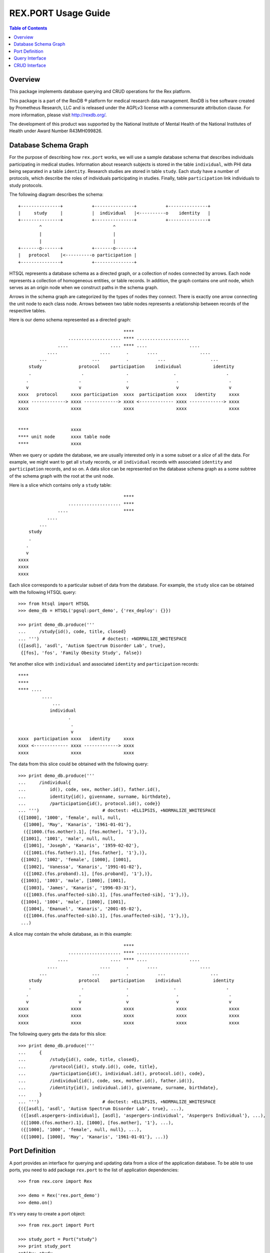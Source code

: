************************
  REX.PORT Usage Guide
************************

.. contents:: Table of Contents
.. role:: mod(literal)
.. role:: class(literal)
.. role:: func(literal)


Overview
========

This package implements database querying and CRUD operations for the Rex
platform.

This package is a part of the RexDB |R| platform for medical research data
management.  RexDB is free software created by Prometheus Research, LLC and is
released under the AGPLv3 license with a commensurate attribution clause.  For
more information, please visit http://rexdb.org/.

The development of this product was supported by the National Institute of
Mental Health of the National Institutes of Health under Award Number
R43MH099826.

.. |R| unicode:: 0xAE .. registered trademark sign


Database Schema Graph
=====================

For the purpose of describing how ``rex.port`` works, we will use a sample
database schema that describes individuals participating in medical studies.
Information about research subjects is stored in the table ``individual``,
with PHI data being separated in a table ``identity``.
Research studies are stored in table ``study``.  Each study have a number
of protocols, which describe the roles of individuals participating in studies.
Finally, table ``participation`` link individuals to study protocols.

The following diagram describes the schema::

    +---------------+           +---------------+           +---------------+
    |     study     |           |  individual   |<----------o    identity   |
    +---------------+           +---------------+           +---------------+
            ^                           ^
            |                           |
            |                           |
    +-------o-------+           +-------o-------+
    |   protocol    |<----------o participation |
    +---------------+           +---------------+

HTSQL represents a database schema as a directed graph, or a collection of nodes
connected by arrows.  Each node represents a collection of homogeneous entities,
or table records.  In addition, the graph contains one *unit* node, which serves
as an origin node when we construct paths in the schema graph.

Arrows in the schema graph are categorized by the types of nodes they connect.
There is exactly one arrow connecting the unit node to each class node.  Arrows
between two table nodes represents a relationship between records of the respective
tables.

Here is our demo schema represented as a directed graph::

                                            ****
                       .................... **** ....................
                   ....                .... **** ....                ....
               ....                ....      .       ....                ....
            ...                 ...          .           ...                 ...
        study              protocol    participation    individual            identity
        .                   .                .                 .                   .
       .                   .                 .                  .                   .
       v                   v                 v                  v                   v
    xxxx   protocol     xxxx participation  xxxx  participation xxxx   identity     xxxx
    xxxx -------------> xxxx -------------> xxxx <------------- xxxx -------------> xxxx
    xxxx                xxxx                xxxx                xxxx                xxxx


    ****                xxxx
    **** unit node      xxxx table node
    ****                xxxx

When we query or update the database, we are usually interested only in a some subset
or a *slice* of all the data.  For example, we might want to get all ``study`` records,
or all ``individual`` records with associated ``identity`` and ``participation`` records,
and so on.  A data slice can be represented on the database schema graph as a some subtree
of the schema graph with the root at the unit node.

Here is a slice which contains only a ``study`` table::

                                            ****
                       .................... ****
                   ....                     ****
               ....
            ...
        study
        .
       .
       v
    xxxx
    xxxx
    xxxx

Each slice corresponds to a particular subset of data from the database.  For example,
the ``study`` slice can be obtained with the following HTSQL query::

    >>> from htsql import HTSQL
    >>> demo_db = HTSQL('pgsql:port_demo', {'rex_deploy': {}})

    >>> print demo_db.produce('''
    ...     /study{id(), code, title, closed}
    ... ''')                        # doctest: +NORMALIZE_WHITESPACE
    ({[asdl], 'asdl', 'Autism Spectrum Disorder Lab', true},
     {[fos], 'fos', 'Family Obesity Study', false})

Yet another slice with ``individual`` and associated ``identity`` and
``participation`` records::

    ****
    ****
    **** ....
             ....
                 ...
                individual
                       .
                        .
                        v
    xxxx  participation xxxx   identity     xxxx
    xxxx <------------- xxxx -------------> xxxx
    xxxx                xxxx                xxxx

The data from this slice could be obtained with the following query::

    >>> print demo_db.produce('''
    ...     /individual{
    ...         id(), code, sex, mother.id(), father.id(),
    ...         identity{id(), givenname, surname, birthdate},
    ...         /participation{id(), protocol.id(), code}}
    ... ''')                        # doctest: +ELLIPSIS, +NORMALIZE_WHITESPACE
    ({[1000], '1000', 'female', null, null,
      {[1000], 'May', 'Kanaris', '1961-01-01'},
      ({[1000.(fos.mother).1], [fos.mother], '1'},)},
     {[1001], '1001', 'male', null, null,
      {[1001], 'Joseph', 'Kanaris', '1959-02-02'},
      ({[1001.(fos.father).1], [fos.father], '1'},)},
     {[1002], '1002', 'female', [1000], [1001],
      {[1002], 'Vanessa', 'Kanaris', '1991-01-02'},
      ({[1002.(fos.proband).1], [fos.proband], '1'},)},
     {[1003], '1003', 'male', [1000], [1001],
      {[1003], 'James', 'Kanaris', '1996-03-31'},
      ({[1003.(fos.unaffected-sib).1], [fos.unaffected-sib], '1'},)},
     {[1004], '1004', 'male', [1000], [1001],
      {[1004], 'Emanuel', 'Kanaris', '2001-05-02'},
      ({[1004.(fos.unaffected-sib).1], [fos.unaffected-sib], '1'},)},
     ...)


A slice may contain the whole database, as in this example::

                                            ****
                       .................... **** ....................
                   ....                .... **** ....                ....
               ....                ....      .       ....                ....
            ...                 ...          .           ...                 ...
        study              protocol    participation    individual            identity
        .                   .                .                 .                   .
       .                   .                 .                  .                   .
       v                   v                 v                  v                   v
    xxxx                xxxx                xxxx                xxxx                xxxx
    xxxx                xxxx                xxxx                xxxx                xxxx
    xxxx                xxxx                xxxx                xxxx                xxxx

The following query gets the data for this slice::

    >>> print demo_db.produce('''
    ...     {
    ...         /study{id(), code, title, closed},
    ...         /protocol{id(), study.id(), code, title},
    ...         /participation{id(), individual.id(), protocol.id(), code},
    ...         /individual{id(), code, sex, mother.id(), father.id()},
    ...         /identity{id(), individual.id(), givenname, surname, birthdate},
    ...     }
    ... ''')                        # doctest: +ELLIPSIS, +NORMALIZE_WHITESPACE
    {({[asdl], 'asdl', 'Autism Spectrum Disorder Lab', true}, ...),
     ({[asdl.aspergers-individual], [asdl], 'aspergers-individual', 'Aspergers Individual'}, ...),
     ({[1000.(fos.mother).1], [1000], [fos.mother], '1'}, ...),
     ({[1000], '1000', 'female', null, null}, ...),
     ({[1000], [1000], 'May', 'Kanaris', '1961-01-01'}, ...)}


Port Definition
===============

A port provides an interface for querying and updating data from a slice of
the application database.  To be able to use ports, you need to add package
:mod:`rex.port` to the list of application dependencies::

    >>> from rex.core import Rex

    >>> demo = Rex('rex.port_demo')
    >>> demo.on()

It's very easy to create a port object::

    >>> from rex.port import Port

    >>> study_port = Port("study")
    >>> print study_port
    entity: study
    select: [code, title, closed]

Now you can use the port object to query data from the database.
For example::

    >>> product = study_port.produce()
    >>> print product               # doctest: +NORMALIZE_WHITESPACE
    {({[asdl], 'asdl', 'Autism Spectrum Disorder Lab', true},
      {[fos], 'fos', 'Family Obesity Study', false})}

Port can also generate response to an HTTP request::

    >>> from webob import Request

    >>> req = Request.blank('/', accept='application/json')
    >>> print study_port(req)       # doctest: +ELLIPSIS
    200 OK
    ...
    {
      "study": [
        {
          "id": "asdl",
          "code": "asdl",
          "title": "Autism Spectrum Disorder Lab",
          "closed": true
        },
        {
          "id": "fos",
          "code": "fos",
          "title": "Family Obesity Study",
          "closed": false
        }
      ]
    }
    <BLANKLINE>


To define a more complicated structure, one can use a YAML format.
For example, to create a port from ``individual`` with associated
``identity`` and ``participation``, write::

    >>> individual_port = Port("""
    ... - entity: individual
    ...   with:
    ...   - entity: identity
    ...   - entity: participation
    ... """)
    >>> print individual_port
    entity: individual
    select: [code, sex, mother, father]
    with:
    - entity: identity
      select: [givenname, surname, birthdate]
    - entity: participation
      select: [code, protocol]

    >>> print individual_port.produce()         # doctest: +NORMALIZE_WHITESPACE, +ELLIPSIS
    {({[1000], '1000', 'female', null, null,
       {[1000], 'May', 'Kanaris', '1961-01-01'},
       ({[1000.(fos.mother).1], '1', [fos.mother]},)},
    ...)}

``rex.port`` allows you to define a port in multiple ways.  For example,
all of the following expressions define the same port::

    >>> print Port("""
    ... - individual
    ... - individual.identity
    ... - individual.participation
    ... """)
    entity: individual
    select: [code, sex, mother, father]
    with:
    - entity: identity
      select: [givenname, surname, birthdate]
    - entity: participation
      select: [code, protocol]

    >>> print Port(["individual",
    ...             "individual.identity",
    ...             "individual.participation"])
    entity: individual
    select: [code, sex, mother, father]
    with:
    - entity: identity
      select: [givenname, surname, birthdate]
    - entity: participation
      select: [code, protocol]

    >>> print Port("""
    ... - entity: individual
    ... - entity: identity
    ...   at: individual
    ... - entity: participation
    ...   at: individual
    ... """)
    entity: individual
    select: [code, sex, mother, father]
    with:
    - entity: identity
      select: [givenname, surname, birthdate]
    - entity: participation
      select: [code, protocol]

Sometimes you may want to extract only a subset of all records
in the table.  For this purpose, use attribute ``mask`` when you
define the entity.

For example, to limit the list of ``individual`` to ``proband`` from
the ``fos`` study, you can define a port as follows::

    >>> proband_port = Port("""
    ... - entity: individual
    ...   mask: exists(participation.protocol[fos.proband])
    ... """)
    >>> print proband_port
    entity: individual
    mask: exists(participation.protocol[fos.proband])
    select: [code, sex, mother, father]


Query Interface
===============

You can query a port and produce an HTSQL ``Product`` object::

    >>> product = study_port.produce()
    >>> product
    <Product {({[asdl], 'asdl', 'Autism Spectrum Disorder Lab', true}, {[fos], 'fos', 'Family Obesity Study', false})}>
    >>> product.meta
    <Profile record(list(record(identity(text), text, text, boolean)))>
    >>> product.data        # doctest: +NORMALIZE_WHITESPACE
    Record(study=[study(id=ID(u'asdl'), code=u'asdl', title=u'Autism Spectrum Disorder Lab', closed=True),
                  study(id=ID(u'fos'), code=u'fos', title=u'Family Obesity Study', closed=False)])

A port object can also respond to HTTP queries::

    >>> req = Request.blank('/', accept='application/json')
    >>> print study_port(req)       # doctest: +ELLIPSIS
    200 OK
    ...
    {
      "study": [
        {
          "id": "asdl",
          "code": "asdl",
          "title": "Autism Spectrum Disorder Lab",
          "closed": true
        },
        {
          "id": "fos",
          "code": "fos",
          "title": "Family Obesity Study",
          "closed": false
        }
      ]
    }
    <BLANKLINE>

Sometimes you may wish to get a subset of all the records.  You can do it
by adding a filter to the query.  For example, to get the first 5 ``individual``
records from ``individual_port``, write::

    >>> print individual_port.produce("individual:top=5")   # doctest: +NORMALIZE_WHITESPACE, +ELLIPSIS
    {({[1000], '1000', 'female', null, null,
       {[1000], 'May', 'Kanaris', '1961-01-01'},
       ({[1000.(fos.mother).1], '1', [fos.mother]},)},
      ...
      {[1004], '1004', 'male', [1000], [1001],
       {[1004], 'Emanuel', 'Kanaris', '2001-05-02'},
       ({[1004.(fos.unaffected-sib).1], '1', [fos.unaffected-sib]},)})}

To skip the first 10 records and then get the next 5, you need
to add a filter ``skip``::

    >>> print individual_port.produce("individual:top=5&individual:skip=10")    # doctest: +NORMALIZE_WHITESPACE, +ELLIPSIS
    {({[1010], '1010', 'male', null, null,
       {[1010], 'John', 'Porreca', '1975-02-02'},
       ({[1010.(fos.father).1], '1', [fos.father]},)},
      ...
      {[1014], '1014', 'male', [1012], [1013],
       {[1014], 'Michael', 'Secundo', '1991-01-02'},
       ({[1014.(fos.unaffected-sib).1], '1', [fos.unaffected-sib]},)})}

To select a specific individual, use the following filter::

    >>> print individual_port.produce("individual=1050")    # doctest: +ELLIPSIS
    {({[1050], '1050', 'male', null, null, ...},)}


CRUD Interface
==============


